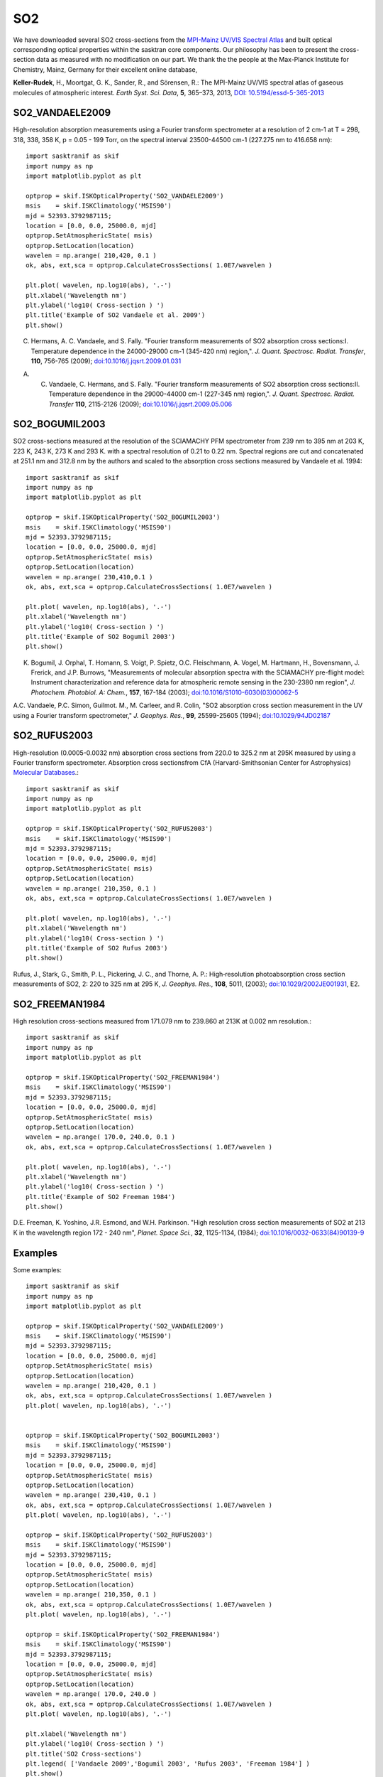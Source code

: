 
.. _optical_so2:

SO2
===
We have downloaded several SO2 cross-sections from the  `MPI-Mainz UV/VIS Spectral Atlas <http://satellite.mpic.de/spectral_atlas/>`_ and built optical corresponding optical properties within the sasktran core components. Our philosophy has been to present the cross-section data as measured
with no modification on our part. We thank the the people at the  Max-Planck Institute for Chemistry, Mainz, Germany for their excellent online database,

..  image:: images/so2_all.png

**Keller-Rudek**, H., Moortgat, G. K., Sander, R., and Sörensen, R.: The MPI-Mainz UV/VIS spectral atlas of gaseous molecules of atmospheric interest. *Earth Syst. Sci. Data*, **5**, 365–373, 2013, `DOI: 10.5194/essd-5-365-2013 <https://doi.org/10.5194/essd-5-365-2013>`_


.. _so2_vandaele_2009:

SO2_VANDAELE2009
----------------
High-resolution absorption measurements using a Fourier transform spectrometer at a resolution of 2 cm-1 at T = 298, 318, 338, 358 K,  p = 0.05 - 199 Torr, on the spectral interval 23500-44500 cm-1 (227.275 nm to 416.658 nm)::

    import sasktranif as skif
    import numpy as np
    import matplotlib.pyplot as plt

    optprop = skif.ISKOpticalProperty('SO2_VANDAELE2009')
    msis    = skif.ISKClimatology('MSIS90')
    mjd = 52393.3792987115;
    location = [0.0, 0.0, 25000.0, mjd]
    optprop.SetAtmosphericState( msis)
    optprop.SetLocation(location)
    wavelen = np.arange( 210,420, 0.1 )
    ok, abs, ext,sca = optprop.CalculateCrossSections( 1.0E7/wavelen )

    plt.plot( wavelen, np.log10(abs), '.-')
    plt.xlabel('Wavelength nm')
    plt.ylabel('log10( Cross-section ) ')
    plt.title('Example of SO2 Vandaele et al. 2009')
    plt.show()

..  image:: images/so2_vandaele2009.png

C. Hermans, A. C. Vandaele, and S. Fally. "Fourier transform measurements of SO2 absorption cross sections:I. Temperature dependence in the 24000-29000 cm-1 (345-420 nm) region,". *J. Quant. Spectrosc. Radiat. Transfer*, **110**, 756-765 (2009); `doi:10.1016/j.jqsrt.2009.01.031 <https://doi.org/10.1016/j.jqsrt.2009.01.031>`_

A. C. Vandaele, C. Hermans, and S. Fally. "Fourier transform measurements of SO2 absorption cross sections:II. Temperature dependence in the 29000-44000 cm-1 (227-345 nm) region,". *J. Quant. Spectrosc. Radiat. Transfer* **110**, 2115-2126 (2009); `doi:10.1016/j.jqsrt.2009.05.006 <https://doi.org/10.1016/j.jqsrt.2009.05.006>`_


..  _so2_bogumil_2003:

SO2_BOGUMIL2003
---------------
SO2 cross-sections measured at the resolution of the SCIAMACHY PFM spectrometer from 239 nm to 395 nm at 203 K, 223 K, 243 K, 273 K and 293 K. with a spectral resolution of 0.21 to 0.22 nm.
Spectral regions are cut and concatenated at 251.1 nm and 312.8 nm by the authors and scaled to the absorption cross sections measured by Vandaele et al. 1994::

    import sasktranif as skif
    import numpy as np
    import matplotlib.pyplot as plt

    optprop = skif.ISKOpticalProperty('SO2_BOGUMIL2003')
    msis    = skif.ISKClimatology('MSIS90')
    mjd = 52393.3792987115;
    location = [0.0, 0.0, 25000.0, mjd]
    optprop.SetAtmosphericState( msis)
    optprop.SetLocation(location)
    wavelen = np.arange( 230,410,0.1 )
    ok, abs, ext,sca = optprop.CalculateCrossSections( 1.0E7/wavelen )

    plt.plot( wavelen, np.log10(abs), '.-')
    plt.xlabel('Wavelength nm')
    plt.ylabel('log10( Cross-section ) ')
    plt.title('Example of SO2 Bogumil 2003')
    plt.show()

..  image:: images/so2_bogumil2003.png

K. Bogumil, J. Orphal, T. Homann, S. Voigt, P. Spietz, O.C. Fleischmann, A. Vogel, M. Hartmann, H., Bovensmann, J. Frerick, and J.P. Burrows, "Measurements of molecular absorption spectra with the SCIAMACHY pre-flight model: Instrument characterization and reference data for atmospheric remote sensing in the 230-2380 nm region", *J. Photochem. Photobiol. A: Chem.*, **157**, 167-184 (2003); `doi:10.1016/S1010-6030(03)00062-5 <https://doi.org/10.1016/S1010-6030(03)00062-5>`_

A.C. Vandaele, P.C. Simon, Guilmot. M., M. Carleer, and R. Colin, "SO2 absorption cross section measurement in the UV using a Fourier transform spectrometer," *J. Geophys. Res.*, **99**, 25599-25605 (1994); `doi:10.1029/94JD02187 <https://doi.org/10.1029/94JD02187>`_

..  _so2_rufus_2003:

SO2_RUFUS2003
--------------
High-resolution (0.0005-0.0032 nm) absorption cross sections from 220.0 to 325.2 nm  at 295K measured by using a Fourier transform spectrometer.
Absorption cross sectionsfrom CfA (Harvard-Smithsonian Center for Astrophysics)  `Molecular Databases <http://cfa-www.harvard.edu/amdata/ampdata/amdata.shtml>`_.::

    import sasktranif as skif
    import numpy as np
    import matplotlib.pyplot as plt

    optprop = skif.ISKOpticalProperty('SO2_RUFUS2003')
    msis    = skif.ISKClimatology('MSIS90')
    mjd = 52393.3792987115;
    location = [0.0, 0.0, 25000.0, mjd]
    optprop.SetAtmosphericState( msis)
    optprop.SetLocation(location)
    wavelen = np.arange( 210,350, 0.1 )
    ok, abs, ext,sca = optprop.CalculateCrossSections( 1.0E7/wavelen )

    plt.plot( wavelen, np.log10(abs), '.-')
    plt.xlabel('Wavelength nm')
    plt.ylabel('log10( Cross-section ) ')
    plt.title('Example of SO2 Rufus 2003')
    plt.show()

..  image:: images/so2_rufus2003.png


Rufus, J., Stark, G., Smith, P. L., Pickering, J. C., and Thorne, A. P.: High‐resolution photoabsorption cross section measurements of SO2, 2: 220 to 325 nm at 295 K, *J. Geophys. Res.*, **108**, 5011, (2003); `doi:10.1029/2002JE001931 <https://doi.org/10.1029/2002JE001931>`_, E2.

..  _so2_freeman1984:

SO2_FREEMAN1984
---------------
High resolution cross-sections measured from 171.079 nm to 239.860 at 213K at 0.002 nm resolution.::

    import sasktranif as skif
    import numpy as np
    import matplotlib.pyplot as plt

    optprop = skif.ISKOpticalProperty('SO2_FREEMAN1984')
    msis    = skif.ISKClimatology('MSIS90')
    mjd = 52393.3792987115;
    location = [0.0, 0.0, 25000.0, mjd]
    optprop.SetAtmosphericState( msis)
    optprop.SetLocation(location)
    wavelen = np.arange( 170.0, 240.0, 0.1 )
    ok, abs, ext,sca = optprop.CalculateCrossSections( 1.0E7/wavelen )

    plt.plot( wavelen, np.log10(abs), '.-')
    plt.xlabel('Wavelength nm')
    plt.ylabel('log10( Cross-section ) ')
    plt.title('Example of SO2 Freeman 1984')
    plt.show()

..  image:: images/so2_freeman1984.png

D.E. Freeman, K. Yoshino, J.R. Esmond, and W.H. Parkinson. "High resolution cross section measurements of SO2 at 213 K in the wavelength region 172 - 240 nm", *Planet. Space Sci.*, **32**, 1125-1134, (1984); `doi:10.1016/0032-0633(84)90139-9 <https://doi.org/10.1016/0032-0633(84)90139-9>`_



Examples
--------
Some examples::

    import sasktranif as skif
    import numpy as np
    import matplotlib.pyplot as plt

    optprop = skif.ISKOpticalProperty('SO2_VANDAELE2009')
    msis    = skif.ISKClimatology('MSIS90')
    mjd = 52393.3792987115;
    location = [0.0, 0.0, 25000.0, mjd]
    optprop.SetAtmosphericState( msis)
    optprop.SetLocation(location)
    wavelen = np.arange( 210,420, 0.1 )
    ok, abs, ext,sca = optprop.CalculateCrossSections( 1.0E7/wavelen )
    plt.plot( wavelen, np.log10(abs), '.-')


    optprop = skif.ISKOpticalProperty('SO2_BOGUMIL2003')
    msis    = skif.ISKClimatology('MSIS90')
    mjd = 52393.3792987115;
    location = [0.0, 0.0, 25000.0, mjd]
    optprop.SetAtmosphericState( msis)
    optprop.SetLocation(location)
    wavelen = np.arange( 230,410, 0.1 )
    ok, abs, ext,sca = optprop.CalculateCrossSections( 1.0E7/wavelen )
    plt.plot( wavelen, np.log10(abs), '.-')

    optprop = skif.ISKOpticalProperty('SO2_RUFUS2003')
    msis    = skif.ISKClimatology('MSIS90')
    mjd = 52393.3792987115;
    location = [0.0, 0.0, 25000.0, mjd]
    optprop.SetAtmosphericState( msis)
    optprop.SetLocation(location)
    wavelen = np.arange( 210,350, 0.1 )
    ok, abs, ext,sca = optprop.CalculateCrossSections( 1.0E7/wavelen )
    plt.plot( wavelen, np.log10(abs), '.-')

    optprop = skif.ISKOpticalProperty('SO2_FREEMAN1984')
    msis    = skif.ISKClimatology('MSIS90')
    mjd = 52393.3792987115;
    location = [0.0, 0.0, 25000.0, mjd]
    optprop.SetAtmosphericState( msis)
    optprop.SetLocation(location)
    wavelen = np.arange( 170.0, 240.0 )
    ok, abs, ext,sca = optprop.CalculateCrossSections( 1.0E7/wavelen )
    plt.plot( wavelen, np.log10(abs), '.-')

    plt.xlabel('Wavelength nm')
    plt.ylabel('log10( Cross-section ) ')
    plt.title('SO2 Cross-sections')
    plt.legend( ['Vandaele 2009','Bogumil 2003', 'Rufus 2003', 'Freeman 1984'] )
    plt.show()


